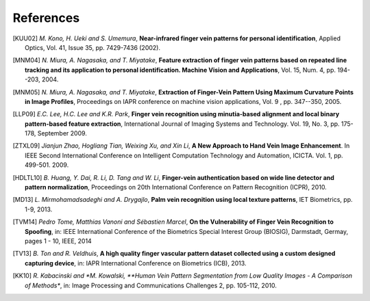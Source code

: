 .. vim: set fileencoding=utf-8 :
.. date: Thu Jan 15 15:58:57 CEST 2015

============
 References
============

.. [KUU02] *M. Kono, H. Ueki and S. Umemura*, **Near-infrared finger vein patterns for personal identification**, Applied Optics, Vol. 41, Issue 35, pp. 7429-7436 (2002).

.. [MNM04] *N. Miura, A. Nagasaka, and T. Miyatake*, **Feature extraction of finger vein patterns based on repeated line tracking and its application to personal identification. Machine Vision and Applications**, Vol. 15, Num. 4, pp. 194--203, 2004.

.. [MNM05] *N. Miura, A. Nagasaka, and T. Miyatake*, **Extraction of Finger-Vein Pattern Using Maximum Curvature Points in Image Profiles**, Proceedings on IAPR conference on machine vision applications, Vol. 9 , pp. 347--350, 2005.

.. [LLP09] *E.C. Lee, H.C. Lee and K.R. Park*, **Finger vein recognition using minutia-based alignment and local binary pattern-based feature extraction**, International Journal of Imaging Systems and Technology. Vol. 19, No. 3, pp. 175-178, September 2009.

.. #not used [ZY09] *J. Zhang and J. Yang*, **Finger-vein image enhancement based on combination of gray-level grouping and circular gabor filter** In International Conference on Information Engineering and Computer Science (ICIECS), pp. 1-4, Dec 2009.

.. [ZTXL09] *Jianjun Zhao, Hogliang Tian, Weixing Xu, and Xin Li*, **A New Approach to Hand Vein Image Enhancement**. In IEEE Second International Conference on Intelligent Computation Technology and Automation, ICICTA. Vol. 1, pp. 499-501. 2009.

.. [HDLTL10] *B. Huang, Y. Dai, R. Li, D. Tang and W. Li*, **Finger-vein authentication based on wide line detector and pattern normalization**, Proceedings on 20th International Conference on Pattern Recognition (ICPR), 2010.

.. [MD13] *L. Mirmohamadsadeghi and A. Drygajlo*, **Palm vein recognition using local texture patterns**, IET Biometrics, pp. 1-9, 2013.

.. [TVM14] *Pedro Tome, Matthias Vanoni and Sébastien Marcel*, **On the Vulnerability of Finger Vein Recognition to Spoofing**, in: IEEE International Conference of the Biometrics Special Interest Group (BIOSIG), Darmstadt, Germay, pages 1 - 10, IEEE, 2014

.. [TV13] *B. Ton and R. Veldhuis*, **A high quality finger vascular pattern dataset collected using a custom designed capturing device**, in: IAPR International Conference on Biometrics (ICB), 2013.

.. [KK10] *R. Kabacinski and *M. Kowalski, **Human Vein Pattern Segmentation from Low Quality Images - A Comparison of Methods**, in: Image Processing and Communications Challenges 2, pp. 105-112, 2010.

